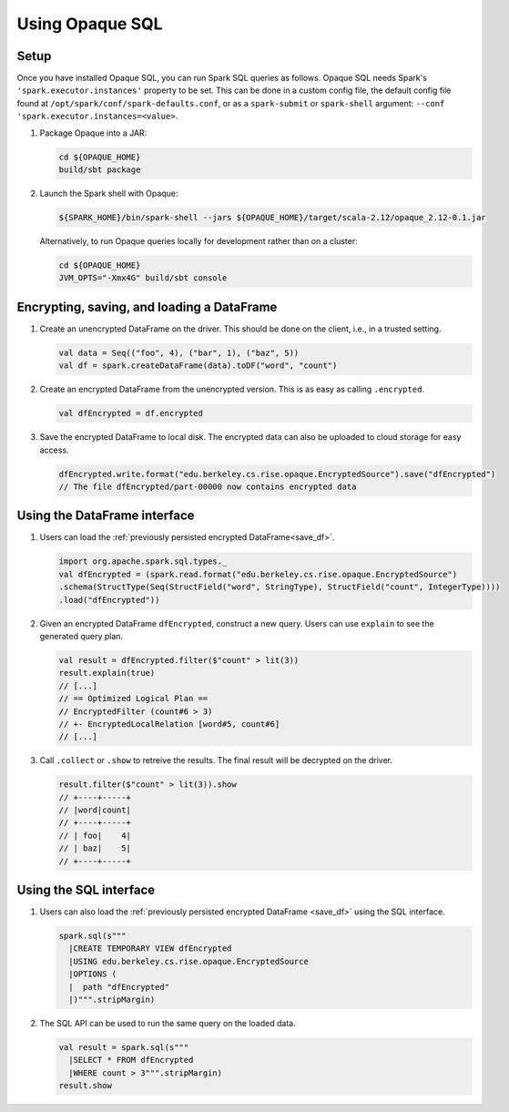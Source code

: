 ****************
Using Opaque SQL
****************

Setup
*****

Once you have installed Opaque SQL, you can run Spark SQL queries as follows. Opaque SQL needs Spark's ``'spark.executor.instances'`` property to be set. This can be done in a custom config file, the default config file found at ``/opt/spark/conf/spark-defaults.conf``, or as a ``spark-submit`` or ``spark-shell`` argument: ``--conf 'spark.executor.instances=<value>``.

1. Package Opaque into a JAR:

   .. code-block:: bash
                   
                   cd ${OPAQUE_HOME}
                   build/sbt package

2. Launch the Spark shell with Opaque:

   .. code-block:: bash
                   
                   ${SPARK_HOME}/bin/spark-shell --jars ${OPAQUE_HOME}/target/scala-2.12/opaque_2.12-0.1.jar
    
   Alternatively, to run Opaque queries locally for development rather than on a cluster:

   .. code-block:: bash

                   cd ${OPAQUE_HOME}
                   JVM_OPTS="-Xmx4G" build/sbt console

.. I think this is obsolete
   3. Inside the Spark shell, import Opaque's DataFrame methods and install Opaque's query planner rules:

      .. code-block:: scala

                      import edu.berkeley.cs.rise.opaque.implicits._
                      edu.berkeley.cs.rise.opaque.Utils.initSQLContext(spark.sqlContext)

Encrypting, saving, and loading a DataFrame
*******************************************

1. Create an unencrypted DataFrame on the driver.
   This should be done on the client, i.e., in a trusted setting.

   .. code-block:: scala
                   
                   val data = Seq(("foo", 4), ("bar", 1), ("baz", 5))
                   val df = spark.createDataFrame(data).toDF("word", "count")

2. Create an encrypted DataFrame from the unencrypted version.
   This is as easy as calling ``.encrypted``.
   
   .. code-block:: scala
                   
                   val dfEncrypted = df.encrypted

.. _save_df:

3. Save the encrypted DataFrame to local disk.
   The encrypted data can also be uploaded to cloud storage for easy access.

   .. code-block:: scala
                   
                   dfEncrypted.write.format("edu.berkeley.cs.rise.opaque.EncryptedSource").save("dfEncrypted")
                   // The file dfEncrypted/part-00000 now contains encrypted data


Using the DataFrame interface
*****************************

1. Users can load the :ref:`previously persisted encrypted DataFrame<save_df>`.

   .. code-block:: scala
                   
                   import org.apache.spark.sql.types._
                   val dfEncrypted = (spark.read.format("edu.berkeley.cs.rise.opaque.EncryptedSource")
                   .schema(StructType(Seq(StructField("word", StringType), StructField("count", IntegerType))))
                   .load("dfEncrypted"))


2. Given an encrypted DataFrame ``dfEncrypted``, construct a new query.
   Users can use ``explain`` to see the generated query plan.

   .. code-block:: scala
                   
                   val result = dfEncrypted.filter($"count" > lit(3))
                   result.explain(true)
                   // [...]
                   // == Optimized Logical Plan ==
                   // EncryptedFilter (count#6 > 3)
                   // +- EncryptedLocalRelation [word#5, count#6]
                   // [...]

3. Call ``.collect`` or ``.show`` to retreive the results.
   The final result will be decrypted on the driver. 

   .. code-block:: scala
                   
                   result.filter($"count" > lit(3)).show
                   // +----+-----+
                   // |word|count|
                   // +----+-----+
                   // | foo|    4|
                   // | baz|    5|
                   // +----+-----+


Using the SQL interface
***********************

1. Users can also load the :ref:`previously persisted encrypted DataFrame <save_df>` using the SQL interface.

   .. code-block:: scala

                   spark.sql(s"""
                     |CREATE TEMPORARY VIEW dfEncrypted
                     |USING edu.berkeley.cs.rise.opaque.EncryptedSource
                     |OPTIONS (
                     |  path "dfEncrypted"
                     |)""".stripMargin)

2. The SQL API can be used to run the same query on the loaded data.
   
   .. code-block:: scala
                   
                   val result = spark.sql(s"""
                     |SELECT * FROM dfEncrypted
                     |WHERE count > 3""".stripMargin)
                   result.show

